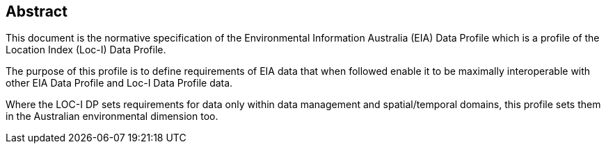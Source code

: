 == Abstract

This document is the normative specification of the Environmental Information Australia (EIA) Data Profile which is a profile of the Location Index (Loc-I) Data Profile.

The purpose of this profile is to define requirements of EIA data that when followed enable it to be maximally interoperable with other EIA Data Profile and Loc-I Data Profile data.

Where the LOC-I DP sets requirements for data only within data management and spatial/temporal domains, this profile sets them in the Australian environmental dimension too.
